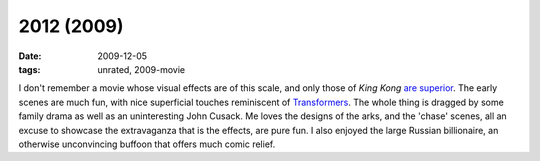 2012 (2009)
===========

:date: 2009-12-05
:tags: unrated, 2009-movie



I don't remember a movie whose visual effects are of this scale, and
only those of *King Kong* `are superior`__. The early scenes are much
fun, with nice superficial touches reminiscent of
`Transformers`__. The whole thing is dragged by some family drama as
well as an uninteresting John Cusack. Me loves the designs of the
arks, and the 'chase' scenes, all an excuse to showcase the
extravaganza that is the effects, are pure fun. I also enjoyed the
large Russian billionaire, an otherwise unconvincing buffoon that
offers much comic relief.


__ http://movies.tshepang.net/top-visual-effects
__ http://movies.tshepang.net/transformers-2007
